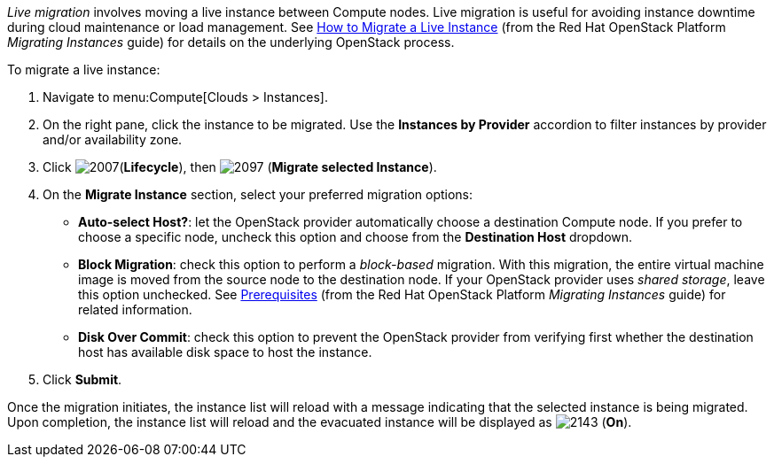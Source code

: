 _Live migration_ involves moving a live instance between Compute nodes. Live migration is useful for avoiding instance downtime during cloud maintenance or load management. See https://access.redhat.com/documentation/en/red-hat-openstack-platform/version-8/migrating-instances/#how_to_migrate_a_live_instance[How to Migrate a Live Instance] (from the Red Hat OpenStack Platform _Migrating Instances_ guide) for details on the underlying OpenStack process.

To migrate a live instance:

. Navigate to menu:Compute[Clouds > Instances].

. On the right pane, click the instance to be migrated. Use the *Instances by Provider* accordion to filter instances by provider and/or availability zone.

. Click image:2007.png[](*Lifecycle*), then image:2097.png[] (*Migrate selected Instance*).

. On the *Migrate Instance* section, select your preferred migration options:
** *Auto-select Host?*: let the OpenStack provider automatically choose a destination Compute node. If you prefer to choose a specific node, uncheck this option and choose from the *Destination Host* dropdown.
** *Block Migration*: check this option to perform a _block-based_ migration. With this migration, the entire virtual machine image is moved from the source node to the destination node. If your OpenStack provider uses _shared storage_, leave this option unchecked. See https://access.redhat.com/documentation/en/red-hat-openstack-platform/version-8/migrating-instances/#prerequisites[Prerequisites] (from the Red Hat OpenStack Platform _Migrating Instances_ guide) for related information.
** *Disk Over Commit*: check this option to prevent the OpenStack provider from verifying first whether the destination host has available disk space to host the instance.

. Click *Submit*.

Once the migration initiates, the instance list will reload with a message indicating that the selected instance is being migrated. Upon completion, the instance list will reload and the evacuated instance will be displayed as image:2143.png[] (*On*).


